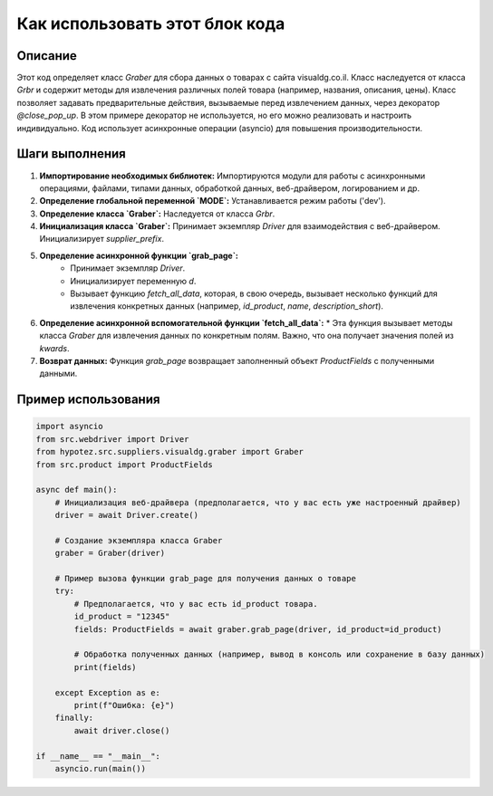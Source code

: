 Как использовать этот блок кода
=========================================================================================

Описание
-------------------------
Этот код определяет класс `Graber` для сбора данных о товарах с сайта visualdg.co.il. Класс наследуется от класса `Grbr` и содержит методы для извлечения различных полей товара (например, названия, описания, цены).  Класс позволяет задавать предварительные действия, вызываемые перед извлечением данных, через декоратор `@close_pop_up`. В этом примере декоратор не используется, но его можно реализовать и настроить индивидуально. Код использует асинхронные операции (asyncio) для повышения производительности.

Шаги выполнения
-------------------------
1. **Импортирование необходимых библиотек:** Импортируются модули для работы с асинхронными операциями, файлами, типами данных, обработкой данных, веб-драйвером, логированием и др.
2. **Определение глобальной переменной `MODE`:** Устанавливается режим работы ('dev').
3. **Определение класса `Graber`:**  Наследуется от класса `Grbr`.
4. **Инициализация класса `Graber`:** Принимает экземпляр `Driver` для взаимодействия с веб-драйвером. Инициализирует `supplier_prefix`.
5. **Определение асинхронной функции `grab_page`:**
    * Принимает экземпляр `Driver`.
    * Инициализирует переменную `d`.
    * Вызывает функцию `fetch_all_data`, которая, в свою очередь, вызывает несколько функций для извлечения конкретных данных (например, `id_product`, `name`, `description_short`).
6. **Определение асинхронной вспомогательной функции `fetch_all_data`:**
   * Эта функция вызывает методы класса `Graber` для извлечения данных по конкретным полям.  Важно, что она получает значения полей из `kwards`.
7. **Возврат данных:** Функция `grab_page` возвращает заполненный объект `ProductFields` с полученными данными.

Пример использования
-------------------------
.. code-block:: python

    import asyncio
    from src.webdriver import Driver
    from hypotez.src.suppliers.visualdg.graber import Graber
    from src.product import ProductFields

    async def main():
        # Инициализация веб-драйвера (предполагается, что у вас есть уже настроенный драйвер)
        driver = await Driver.create()

        # Создание экземпляра класса Graber
        graber = Graber(driver)

        # Пример вызова функции grab_page для получения данных о товаре
        try:
            # Предполагается, что у вас есть id_product товара.
            id_product = "12345"  
            fields: ProductFields = await graber.grab_page(driver, id_product=id_product)

            # Обработка полученных данных (например, вывод в консоль или сохранение в базу данных)
            print(fields)

        except Exception as e:
            print(f"Ошибка: {e}")
        finally:
            await driver.close()

    if __name__ == "__main__":
        asyncio.run(main())